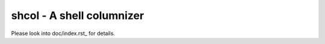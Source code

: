 shcol - A shell columnizer
==========================

Please look into doc/index.rst_ for details.

.. _doc/index.rst: https://github.com/seblin/shcol/blob/master/doc/index.rst